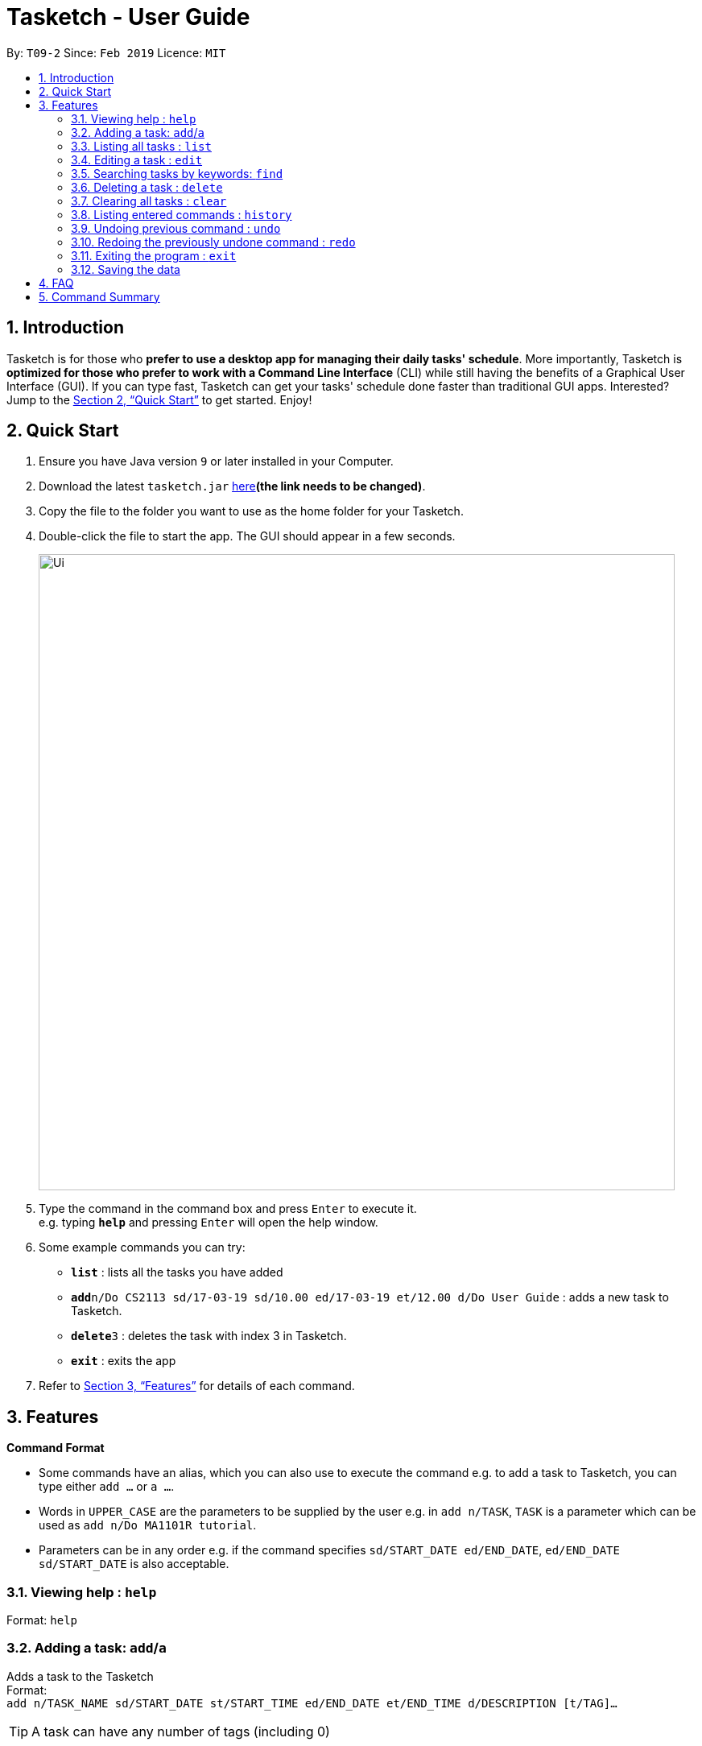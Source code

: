 = Tasketch - User Guide
:site-section: UserGuide
:toc:
:toc-title:
:toc-placement: preamble
:sectnums:
:imagesDir: images
:stylesDir: stylesheets
:xrefstyle: full
:experimental:
ifdef::env-github[]
:tip-caption: :bulb:
:note-caption: :information_source:
endif::[]
:repoURL: https://github.com/CS2113-AY1819S2-T09-2/main

By: `T09-2`      Since: `Feb 2019`      Licence: `MIT`

== Introduction

Tasketch is for those who *prefer to use a desktop app for managing their daily tasks' schedule*. More importantly, Tasketch is *optimized for those who prefer to work with a Command Line Interface* (CLI) while still having the benefits of a Graphical User Interface (GUI). If you can type fast,
Tasketch can get your tasks' schedule done faster than traditional GUI apps. Interested? Jump to the <<Quick Start>> to get started. Enjoy!

== Quick Start

.  Ensure you have Java version `9` or later installed in your Computer.
.  Download the latest `tasketch.jar` link:{repoURL}/releases[here]*(the link needs to be changed)*.
.  Copy the file to the folder you want to use as the home folder for your Tasketch.
.  Double-click the file to start the app. The GUI should appear in a few seconds.
+
image::Ui.png[width="790"]
+
.  Type the command in the command box and press kbd:[Enter] to execute it. +
e.g. typing *`help`* and pressing kbd:[Enter] will open the help window.
.  Some example commands you can try:

* *`list`* : lists all the tasks you have added
* **`add`**`n/Do CS2113 sd/17-03-19 sd/10.00 ed/17-03-19 et/12.00 d/Do User Guide` : adds a new task to Tasketch.
* **`delete`**`3` : deletes the task with index 3 in Tasketch.
* *`exit`* : exits the app

.  Refer to <<Features>> for details of each command.

[[Features]]
== Features

====
*Command Format*

* Some commands have an alias, which you can also use to execute the command e.g. to add a task to Tasketch, you can
type either `add ...` or `a ...`.
* Words in `UPPER_CASE` are the parameters to be supplied by the user e.g. in `add n/TASK`, `TASK` is a parameter which can be used as `add n/Do MA1101R tutorial`.
* Parameters can be in any order e.g. if the command specifies `sd/START_DATE ed/END_DATE`, `ed/END_DATE sd/START_DATE` is also acceptable.
====

=== Viewing help : `help`

Format: `help`

=== Adding a task: `add`/`a`

Adds a task to the Tasketch +
Format: +
`add n/TASK_NAME sd/START_DATE st/START_TIME ed/END_DATE et/END_TIME d/DESCRIPTION [t/TAG]...`

[TIP]
A task can have any number of tags (including 0)

Examples:

* `add n/CS2113 sd/13-03-19 st/12.00 ed/13-03-19 et/14.00 d/Talk about version control`
* `add n/CS3235 sd/13-03-19 st/08.00 ed/13-03-19 et/10.00 d/Talk about network security t/important`

=== Listing all tasks : `list`

Shows a list of tasks in Tasketch. +
Alias: `l` +
Format: +
1.`list` +
Usage: list all the tasks of today +

2.`list DATE` +
Usage: list all the tasks of that specific date +

Examples:

* `list 02-2019` +
Usage: list all the tasks in February, 2019
* `list 20-02-2019` +
Usage: list all the tasks in February 20th, 2019
* `list` +
Usage: list all the tasks in the storage

=== Editing a task : `edit`

Edits an existing task in Tasketch. +
Alias: `e` +
Format: `edit TASK_ID [s/START_TIME] [e/END_TIME] [t/TOPIC] [d/DESCRIPTION]`

****
* Edits the task with the specified `TASK_ID`. The TASK_ID refers to the taskid shown in the displayed list.
* At least one of the optional fields must be provided.
* Existing values will be updated to the input values.
* When editing description, the existing description of the task will be removed.
****

Examples:

* `edit 331 s/1200 e/1400 t/GET1018 tut` +
Edits the start time and end time of the task with ID 331 to be `12:00` and `14:00` respectively. Change the topic to `GET1018 tut`.


=== Searching tasks by keywords: `find`

Finds tasks whose topic or description contain any of the given keywords. +
Alias: `f` +
Format: `search KEYWORD [MORE_KEYWORDS] ...`

****
* The search is case insensitive. e.g `Tutorial` will match `tutorial`
* The order of the keywords does not matter. e.g. `CS2113T tutorial` will match `tutorial CS2113T`
* Only the description is searched.
* Only full words will be matched e.g. `tut` will not match `tutorial`
* Tasks matching at least one keyword will be returned (i.e. `OR` search). e.g. `CS2113T tutorial` will return `CS2113T lecture`, `CS3235 tutorial`
****

Examples:

* `find CS2113T` +
Returns `CS2113T lecture`
* `f Lecture` +
Returns `CS2113T lecture` and `CS3235 lecture`

=== Deleting a task : `delete`

Deletes the specified task from Tasketch. +
Alias: `d` +
Format: `delete TASK_ID`

****
* The task id will be given to each task when you add them into Tasketch
* The task id of each task will be shown in the list
* Deletes the task with the specified `TASK_ID`.
****

Examples:

* `list` +
`delete 331` +
Deletes the task with taskID 331 in Tasketch.
* `find cs2113t` +
`delete 421` +
Deletes the task with taskID 421 in Tasketch.


=== Clearing all tasks : `clear`

Clears all tasks of the specified date from Tasketch. +
Alias: `c` +
Format: +
1. `clear` +
Usage: clear all the tasks in Tasketch +
2.`clear DATE` +
Usage: clear all the tasks in the specified date

Examples:

* `clear 21-02-2019` +
Clear all the tasks in February 21st, 2019.
* `clear 02-2019` +
Clear all the tasks in February, 2019.
* `clear` +
Clear all the tasks in the storage.


=== Listing entered commands : `history`

Lists all the commands that you have entered in reverse chronological order. +
Format: `history`

=== Undoing previous command : `undo`

Restores the Tasetch to the state before the previous undoable command was executed. +
Format: `undo`

Examples:

* `delete 1` +
`list` +
`undo` (reverses the `delete 1` command)
* `delete 1` +
`clear` +
`undo`  (reverses the `delete 1` command) +
`undo` (reverses the `clear` command)


=== Redoing the previously undone command : `redo`

Reverses the most recent `undo` command. +
Format: `redo`

Examples:

* `delete 1` +
 `undo` (reverses the `delete 1` command) +
 `redo` (reapplies the `delete 1` command)
* `delete 1` +
   `redo` +
   The `redo` command fails as there are no undo commands executed previously.
* `delete 1` +
`clear` +
`undo` (reverses the `clear` command) +
`undo` (reverses the `delete 1` command) +
`redo` (reapplies the `delete 1` command) +
`redo` (reapplies the `clear` command)


=== Exiting the program : `exit`

Exits the program. +
Format: `exit`

=== Saving the data

Address book data are saved in the hard disk automatically after any command that changes the data. +
There is no need to save manually.

== FAQ

*Q*: How do I transfer my data to another Computer? +
*A*: Install the app in the other computer and overwrite the empty data file it creates with the file that contains the data of your previous Address Book folder

== Command Summary

* *Add* : `add n/TASK_NAME sd/START_DATE st/START_TIME ed/END_DATE et/END_TIME d/DESCRIPTION [t/TAG]...` +
e.g. `add n/CS2113 sd/13-03-19 st/12.00 ed/13-03-19 et/14.00 d/Talk about version control`
* *Clear* : `clear [DATE]` +
e.g. `clear 21-02-2019`
* *Delete* : `delete TASK_ID` +
e.g. `delete 331`
* *Edit* : `edit TASK_ID [s/START_TIME] [e/END_TIME] [t/TOPIC] [d/DESCRIPTION]` +
e.g. `edit 331 s/1200 e/1400 t/GET1018 tut`
* *Search* : `search KEYWORD [MORE_KEYWORDS]` +
e.g. `search CS2113T`
* *List* : `list [DATE]` +
e.g. `list 02-2019`
* *History* : `history`
* *Undo* : `undo`
* *Redo* : `redo`
* *Help* : `help`
* *Exit* : `exit`
